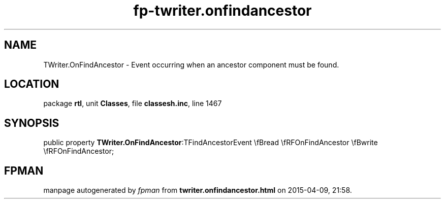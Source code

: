 .\" file autogenerated by fpman
.TH "fp-twriter.onfindancestor" 3 "2014-03-14" "fpman" "Free Pascal Programmer's Manual"
.SH NAME
TWriter.OnFindAncestor - Event occurring when an ancestor component must be found.
.SH LOCATION
package \fBrtl\fR, unit \fBClasses\fR, file \fBclassesh.inc\fR, line 1467
.SH SYNOPSIS
public property  \fBTWriter.OnFindAncestor\fR:TFindAncestorEvent \\fBread \\fRFOnFindAncestor \\fBwrite \\fRFOnFindAncestor;
.SH FPMAN
manpage autogenerated by \fIfpman\fR from \fBtwriter.onfindancestor.html\fR on 2015-04-09, 21:58.

